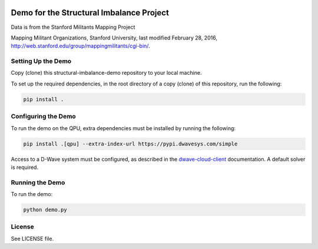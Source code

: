 .. image:: https://circleci.com/gh/dwavesystems/structural-imbalance-demo.svg?style=svg
    :target: https://circleci.com/gh/dwavesystems/structural-imbalance-demo

Demo for the Structural Imbalance Project
=========================================

Data is from the Stanford Militants Mapping Project

Mapping Militant Organizations, Stanford University, last modified February 28, 2016,
http://web.stanford.edu/group/mappingmilitants/cgi-bin/.

Setting Up the Demo
-------------------

Copy (clone) this structural-imbalance-demo repository to your local machine.

To set up the required dependencies, in the root directory of a copy (clone) of this repository, run the following:

.. code-block:: bash

  pip install .

Configuring the Demo
--------------------

To run the demo on the QPU, extra dependencies must be installed by running the following:

.. code-block:: bash

  pip install .[qpu] --extra-index-url https://pypi.dwavesys.com/simple

Access to a D-Wave system must be configured, as described in the `dwave-cloud-client
<http://dwave-cloud-client.readthedocs.io/en/latest/reference/intro.html#configuration>`_ documentation. A default
solver is required.

Running the Demo
----------------

To run the demo:

.. code-block:: bash

    python demo.py

License
-------

See LICENSE file.
